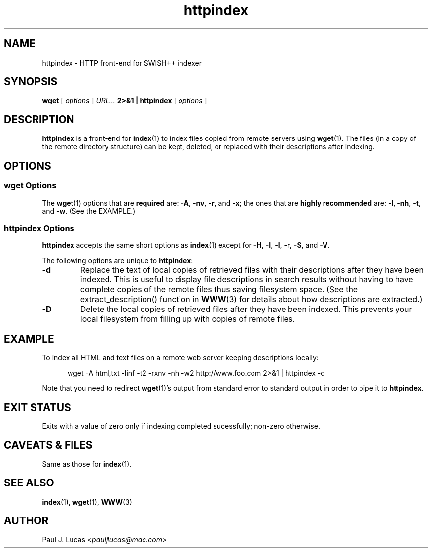 .\"
.\"	SWISH++
.\"	httpindex.1
.\"
.\"	Copyright (C) 1998  Paul J. Lucas
.\"
.\"	This program is free software; you can redistribute it and/or modify
.\"	it under the terms of the GNU General Public License as published by
.\"	the Free Software Foundation; either version 2 of the License, or
.\"	(at your option) any later version.
.\" 
.\"	This program is distributed in the hope that it will be useful,
.\"	but WITHOUT ANY WARRANTY; without even the implied warranty of
.\"	MERCHANTABILITY or FITNESS FOR A PARTICULAR PURPOSE.  See the
.\"	GNU General Public License for more details.
.\" 
.\"	You should have received a copy of the GNU General Public License
.\"	along with this program; if not, write to the Free Software
.\"	Foundation, Inc., 675 Mass Ave, Cambridge, MA 02139, USA.
.\"
.\" ---------------------------------------------------------------------------
.\" define code-start macro
.de cS
.sp
.nf
.RS 5
.ft CW
.ta .5i 1i 1.5i 2i 2.5i 3i 3.5i 4i 4.5i 5i 5.5i
..
.\" define code-end macro
.de cE
.ft 1
.RE
.fi
.sp
..
.\" ---------------------------------------------------------------------------
.TH \f3httpindex\f1 1 "April 13, 2000" "SWISH++"
.SH NAME
httpindex \- HTTP front-end for SWISH++ indexer
.SH SYNOPSIS
.B wget
[
.I options
]
.I URL...
.B 2>&1 | httpindex
[
.I options
]
.SH DESCRIPTION
.B httpindex
is a front-end for
.BR index (1)
to index files copied from remote servers using
.BR wget (1).
The files (in a copy of the remote directory structure)
can be kept, deleted, or replaced with their descriptions after indexing.
.SH OPTIONS
.SS wget Options
The
.BR wget (1)
options that are
.B required
are:
.BR \-A ,
.BR \-nv ,
.BR \-r ,
and
.BR \-x ;
the ones that are
.B highly recommended
are:
.BR \-l ,
.BR \-nh ,
.BR \-t ,
and
.BR \-w .
(See the EXAMPLE.)
.SS httpindex Options
.B httpindex
accepts the same short options as
.BR index (1)
except for
.BR \-H ,
.BR \-I ,
.BR \-l ,
.BR \-r ,
.BR \-S ,
and
.BR \-V .
.PP
The following options are unique to
.BR httpindex :
.TP
.B \-d
Replace the text of local copies of retrieved files with their descriptions
after they have been indexed.
This is useful to display file descriptions in search results
without having to have complete copies of the remote files
thus saving filesystem space.
(See the \f(CWextract_description()\f1 function in
.BR WWW (3)
for details about how descriptions are extracted.)
.TP
.B \-D
Delete the local copies of retrieved files after they have been indexed.
This prevents your local filesystem from filling up
with copies of remote files.
.SH EXAMPLE
To index all HTML and text files on a remote web server
keeping descriptions locally:
.cS
wget -A html,txt -linf -t2 -rxnv -nh -w2 http://www.foo.com 2>&1 | httpindex -d
.cE
Note that you need to redirect
.BR wget (1)'s
output from standard error to standard output in order
to pipe it to
.BR httpindex .
.SH EXIT STATUS
Exits with a value of zero only if indexing completed sucessfully;
non-zero otherwise.
.SH CAVEATS & FILES
Same as those for
.BR index (1).
.SH SEE ALSO
.BR index (1),
.BR wget (1),
.BR WWW (3)
.SH AUTHOR
Paul J. Lucas
.RI < pauljlucas@mac.com >
